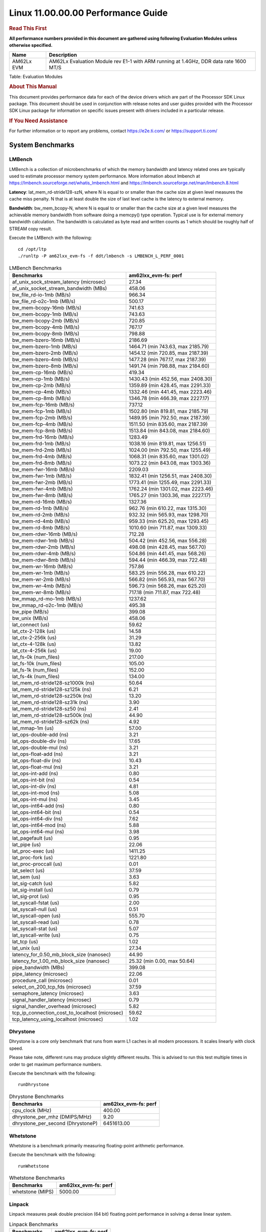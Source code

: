 
====================================
 Linux 11.00.00.00 Performance Guide
====================================

.. rubric::  **Read This First**
   :name: read-this-first-kernel-perf-guide

**All performance numbers provided in this document are gathered using
following Evaluation Modules unless otherwise specified.**

+----------------+----------------------------------------------------------------------------------------------------------------+
| Name           | Description                                                                                                    |
+================+================================================================================================================+
| AM62Lx EVM     | AM62Lx Evaluation Module rev E1-1 with ARM running at 1.4GHz, DDR data rate 1600 MT/S                          |
+----------------+----------------------------------------------------------------------------------------------------------------+

Table:  Evaluation Modules

.. rubric::  About This Manual
   :name: about-this-manual-kernel-perf-guide

This document provides performance data for each of the device drivers
which are part of the Processor SDK Linux package. This document should be
used in conjunction with release notes and user guides provided with the
Processor SDK Linux package for information on specific issues present
with drivers included in a particular release.

.. rubric::  If You Need Assistance
   :name: if-you-need-assistance-kernel-perf-guide

For further information or to report any problems, contact
https://e2e.ti.com/ or https://support.ti.com/

System Benchmarks
-----------------

LMBench
^^^^^^^
LMBench is a collection of microbenchmarks of which the memory bandwidth
and latency related ones are typically used to estimate processor
memory system performance. More information about lmbench at
https://lmbench.sourceforge.net/whatis_lmbench.html and
https://lmbench.sourceforge.net/man/lmbench.8.html

**Latency**: lat_mem_rd-stride128-szN, where N is equal to or smaller than the cache
size at given level measures the cache miss penalty. N that is at least
double the size of last level cache is the latency to external memory.

**Bandwidth**: bw_mem_bcopy-N, where N is equal to or smaller than the cache size at
a given level measures the achievable memory bandwidth from software doing
a memcpy() type operation. Typical use is for external memory bandwidth
calculation. The bandwidth is calculated as byte read and written counts
as 1 which should be roughly half of STREAM copy result.

Execute the LMBench with the following:

::

    cd /opt/ltp
    ./runltp -P am62lxx_evm-fs -f ddt/lmbench -s LMBENCH_L_PERF_0001

.. csv-table:: LMBench Benchmarks
    :header: "Benchmarks","am62lxx_evm-fs: perf"

    "af_unix_sock_stream_latency (microsec)","27.34"
    "af_unix_socket_stream_bandwidth (MBs)","458.06"
    "bw_file_rd-io-1mb (MB/s)","966.34"
    "bw_file_rd-o2c-1mb (MB/s)","500.17"
    "bw_mem-bcopy-16mb (MB/s)","741.63"
    "bw_mem-bcopy-1mb (MB/s)","743.63"
    "bw_mem-bcopy-2mb (MB/s)","720.85"
    "bw_mem-bcopy-4mb (MB/s)","767.17"
    "bw_mem-bcopy-8mb (MB/s)","798.88"
    "bw_mem-bzero-16mb (MB/s)","2186.69"
    "bw_mem-bzero-1mb (MB/s)","1464.71 (min 743.63, max 2185.79)"
    "bw_mem-bzero-2mb (MB/s)","1454.12 (min 720.85, max 2187.39)"
    "bw_mem-bzero-4mb (MB/s)","1477.28 (min 767.17, max 2187.39)"
    "bw_mem-bzero-8mb (MB/s)","1491.74 (min 798.88, max 2184.60)"
    "bw_mem-cp-16mb (MB/s)","419.34"
    "bw_mem-cp-1mb (MB/s)","1430.43 (min 452.56, max 2408.30)"
    "bw_mem-cp-2mb (MB/s)","1359.89 (min 428.45, max 2291.33)"
    "bw_mem-cp-4mb (MB/s)","1332.46 (min 441.45, max 2223.46)"
    "bw_mem-cp-8mb (MB/s)","1346.78 (min 466.39, max 2227.17)"
    "bw_mem-fcp-16mb (MB/s)","737.12"
    "bw_mem-fcp-1mb (MB/s)","1502.80 (min 819.81, max 2185.79)"
    "bw_mem-fcp-2mb (MB/s)","1489.95 (min 792.50, max 2187.39)"
    "bw_mem-fcp-4mb (MB/s)","1511.50 (min 835.60, max 2187.39)"
    "bw_mem-fcp-8mb (MB/s)","1513.84 (min 843.08, max 2184.60)"
    "bw_mem-frd-16mb (MB/s)","1283.49"
    "bw_mem-frd-1mb (MB/s)","1038.16 (min 819.81, max 1256.51)"
    "bw_mem-frd-2mb (MB/s)","1024.00 (min 792.50, max 1255.49)"
    "bw_mem-frd-4mb (MB/s)","1068.31 (min 835.60, max 1301.02)"
    "bw_mem-frd-8mb (MB/s)","1073.22 (min 843.08, max 1303.36)"
    "bw_mem-fwr-16mb (MB/s)","2209.03"
    "bw_mem-fwr-1mb (MB/s)","1832.41 (min 1256.51, max 2408.30)"
    "bw_mem-fwr-2mb (MB/s)","1773.41 (min 1255.49, max 2291.33)"
    "bw_mem-fwr-4mb (MB/s)","1762.24 (min 1301.02, max 2223.46)"
    "bw_mem-fwr-8mb (MB/s)","1765.27 (min 1303.36, max 2227.17)"
    "bw_mem-rd-16mb (MB/s)","1327.36"
    "bw_mem-rd-1mb (MB/s)","962.76 (min 610.22, max 1315.30)"
    "bw_mem-rd-2mb (MB/s)","932.32 (min 565.93, max 1298.70)"
    "bw_mem-rd-4mb (MB/s)","959.33 (min 625.20, max 1293.45)"
    "bw_mem-rd-8mb (MB/s)","1010.60 (min 711.87, max 1309.33)"
    "bw_mem-rdwr-16mb (MB/s)","712.28"
    "bw_mem-rdwr-1mb (MB/s)","504.42 (min 452.56, max 556.28)"
    "bw_mem-rdwr-2mb (MB/s)","498.08 (min 428.45, max 567.70)"
    "bw_mem-rdwr-4mb (MB/s)","504.86 (min 441.45, max 568.26)"
    "bw_mem-rdwr-8mb (MB/s)","594.44 (min 466.39, max 722.48)"
    "bw_mem-wr-16mb (MB/s)","757.86"
    "bw_mem-wr-1mb (MB/s)","583.25 (min 556.28, max 610.22)"
    "bw_mem-wr-2mb (MB/s)","566.82 (min 565.93, max 567.70)"
    "bw_mem-wr-4mb (MB/s)","596.73 (min 568.26, max 625.20)"
    "bw_mem-wr-8mb (MB/s)","717.18 (min 711.87, max 722.48)"
    "bw_mmap_rd-mo-1mb (MB/s)","1237.62"
    "bw_mmap_rd-o2c-1mb (MB/s)","495.38"
    "bw_pipe (MB/s)","399.08"
    "bw_unix (MB/s)","458.06"
    "lat_connect (us)","59.62"
    "lat_ctx-2-128k (us)","14.58"
    "lat_ctx-2-256k (us)","31.29"
    "lat_ctx-4-128k (us)","13.82"
    "lat_ctx-4-256k (us)","19.00"
    "lat_fs-0k (num_files)","217.00"
    "lat_fs-10k (num_files)","105.00"
    "lat_fs-1k (num_files)","152.00"
    "lat_fs-4k (num_files)","134.00"
    "lat_mem_rd-stride128-sz1000k (ns)","50.64"
    "lat_mem_rd-stride128-sz125k (ns)","6.21"
    "lat_mem_rd-stride128-sz250k (ns)","13.20"
    "lat_mem_rd-stride128-sz31k (ns)","3.90"
    "lat_mem_rd-stride128-sz50 (ns)","2.41"
    "lat_mem_rd-stride128-sz500k (ns)","44.90"
    "lat_mem_rd-stride128-sz62k (ns)","4.92"
    "lat_mmap-1m (us)","57.00"
    "lat_ops-double-add (ns)","3.21"
    "lat_ops-double-div (ns)","17.65"
    "lat_ops-double-mul (ns)","3.21"
    "lat_ops-float-add (ns)","3.21"
    "lat_ops-float-div (ns)","10.43"
    "lat_ops-float-mul (ns)","3.21"
    "lat_ops-int-add (ns)","0.80"
    "lat_ops-int-bit (ns)","0.54"
    "lat_ops-int-div (ns)","4.81"
    "lat_ops-int-mod (ns)","5.08"
    "lat_ops-int-mul (ns)","3.45"
    "lat_ops-int64-add (ns)","0.80"
    "lat_ops-int64-bit (ns)","0.54"
    "lat_ops-int64-div (ns)","7.62"
    "lat_ops-int64-mod (ns)","5.88"
    "lat_ops-int64-mul (ns)","3.98"
    "lat_pagefault (us)","0.95"
    "lat_pipe (us)","22.06"
    "lat_proc-exec (us)","1411.25"
    "lat_proc-fork (us)","1221.80"
    "lat_proc-proccall (us)","0.01"
    "lat_select (us)","37.59"
    "lat_sem (us)","3.63"
    "lat_sig-catch (us)","5.82"
    "lat_sig-install (us)","0.79"
    "lat_sig-prot (us)","0.95"
    "lat_syscall-fstat (us)","2.00"
    "lat_syscall-null (us)","0.51"
    "lat_syscall-open (us)","555.70"
    "lat_syscall-read (us)","0.78"
    "lat_syscall-stat (us)","5.07"
    "lat_syscall-write (us)","0.75"
    "lat_tcp (us)","1.02"
    "lat_unix (us)","27.34"
    "latency_for_0.50_mb_block_size (nanosec)","44.90"
    "latency_for_1.00_mb_block_size (nanosec)","25.32 (min 0.00, max 50.64)"
    "pipe_bandwidth (MBs)","399.08"
    "pipe_latency (microsec)","22.06"
    "procedure_call (microsec)","0.01"
    "select_on_200_tcp_fds (microsec)","37.59"
    "semaphore_latency (microsec)","3.63"
    "signal_handler_latency (microsec)","0.79"
    "signal_handler_overhead (microsec)","5.82"
    "tcp_ip_connection_cost_to_localhost (microsec)","59.62"
    "tcp_latency_using_localhost (microsec)","1.02"

Dhrystone
^^^^^^^^^
Dhrystone is a core only benchmark that runs from warm L1 caches in all
modern processors. It scales linearly with clock speed.

Please take note, different runs may produce slightly different results.
This is advised to run this test multiple times in order to get maximum
performance numbers.

Execute the benchmark with the following:

::

    runDhrystone

.. csv-table:: Dhrystone Benchmarks
    :header: "Benchmarks","am62lxx_evm-fs: perf"

    "cpu_clock (MHz)","400.00"
    "dhrystone_per_mhz (DMIPS/MHz)","9.20"
    "dhrystone_per_second (DhrystoneP)","6451613.00"

Whetstone
^^^^^^^^^
Whetstone is a benchmark primarily measuring floating-point arithmetic performance.

Execute the benchmark with the following:

::

    runWhetstone

.. csv-table:: Whetstone Benchmarks
    :header: "Benchmarks","am62lxx_evm-fs: perf"

    "whetstone (MIPS)","5000.00"

Linpack
^^^^^^^
Linpack measures peak double precision (64 bit) floating point performance in
solving a dense linear system.

.. csv-table:: Linpack Benchmarks
    :header: "Benchmarks","am62lxx_evm-fs: perf"

    "linpack (Kflops)","514473.00"

NBench
^^^^^^
NBench which stands for Native Benchmark is used to measure macro benchmarks
for commonly used operations such as sorting and analysis algorithms.
More information about NBench at
https://en.wikipedia.org/wiki/NBench and
https://nbench.io/articles/index.html

.. csv-table:: NBench Benchmarks
    :header: "Benchmarks","am62lxx_evm-fs: perf"

    "assignment (Iterations)","12.90"
    "fourier (Iterations)","20382.00"
    "fp_emulation (Iterations)","192.47"
    "huffman (Iterations)","1057.00"
    "idea (Iterations)","3075.00"
    "lu_decomposition (Iterations)","473.07"
    "neural_net (Iterations)","7.73"
    "numeric_sort (Iterations)","558.90"
    "string_sort (Iterations)","146.37"

Stream
^^^^^^
STREAM is a microbenchmark for measuring data memory system performance without
any data reuse. It is designed to miss on caches and exercise data prefetcher
and speculative accesses.
It uses double precision floating point (64bit) but in
most modern processors the memory access will be the bottleneck.
The four individual scores are copy, scale as in multiply by constant,
add two numbers, and triad for multiply accumulate.
For bandwidth, a byte read counts as one and a byte written counts as one,
resulting in a score that is double the bandwidth LMBench will show.

Execute the benchmark with the following:

::

    stream_c

.. csv-table:: Stream Benchmarks
    :header: "Benchmarks","am62lxx_evm-fs: perf"

    "add (MB/s)","1914.10"
    "copy (MB/s)","1993.60"
    "scale (MB/s)","2136.40"
    "triad (MB/s)","1890.70"

CoreMarkPro
^^^^^^^^^^^
CoreMark®-Pro is a comprehensive, advanced processor benchmark that works with
and enhances the market-proven industry-standard EEMBC CoreMark® benchmark.
While CoreMark stresses the CPU pipeline, CoreMark-Pro tests the entire processor,
adding comprehensive support for multicore technology, a combination of integer
and floating-point workloads, and data sets for utilizing larger memory subsystems.

.. csv-table:: CoreMarkPro Benchmarks
    :header: "Benchmarks","am62lxx_evm-fs: perf"

    "cjpeg-rose7-preset (workloads/)","37.31"
    "core (workloads/)","0.27"
    "coremark-pro ()","725.83"
    "linear_alg-mid-100x100-sp (workloads/)","13.09"
    "loops-all-mid-10k-sp (workloads/)","0.60"
    "nnet_test (workloads/)","0.97"
    "parser-125k (workloads/)","7.09"
    "radix2-big-64k (workloads/)","20.48"
    "sha-test (workloads/)","72.46"
    "zip-test (workloads/)","19.61"

.. csv-table:: CoreMarkProTwoCore Benchmarks
    :header: "Benchmarks","am62lxx_evm-fs: perf"

    "cjpeg-rose7-preset (workloads/)","70.92"
    "core (workloads/)","0.53"
    "coremark-pro ()","1172.58"
    "linear_alg-mid-100x100-sp (workloads/)","25.85"
    "loops-all-mid-10k-sp (workloads/)","1.01"
    "nnet_test (workloads/)","1.90"
    "parser-125k (workloads/)","5.04"
    "radix2-big-64k (workloads/)","26.82"
    "sha-test (workloads/)","138.89"
    "zip-test (workloads/)","33.90"

MultiBench
^^^^^^^^^^
MultiBench™ is a suite of benchmarks that allows processor and system designers to
analyze, test, and improve multicore processors. It uses three forms of concurrency:
Data decomposition: multiple threads cooperating on achieving a unified goal and
demonstrating a processor’s support for fine grain parallelism.
Processing multiple data streams: uses common code running over multiple threads and
demonstrating how well a processor scales over scalable data inputs.
Multiple workload processing: shows the scalability of general-purpose processing,
demonstrating concurrency over both code and data.
MultiBench combines a wide variety of application-specific workloads with the EEMBC
Multi-Instance-Test Harness (MITH), compatible and portable with most multicore
processors and operating systems. MITH uses a thread-based API (POSIX-compliant) to
establish a common programming model that communicates with the benchmark through an
abstraction layer and provides a flexible interface to allow a wide variety of
thread-enabled workloads to be tested.

.. csv-table:: Multibench Benchmarks
    :header: "Benchmarks","am62lxx_evm-fs: perf"

    "4m-check (workloads/)","278.86"
    "4m-check-reassembly (workloads/)","54.26"
    "4m-check-reassembly-tcp (workloads/)","34.97"
    "4m-check-reassembly-tcp-cmykw2-rotatew2 (workloads/)","15.24"
    "4m-check-reassembly-tcp-x264w2 (workloads/)","0.91"
    "4m-cmykw2 (workloads/)","108.11"
    "4m-cmykw2-rotatew2 (workloads/)","19.24"
    "4m-reassembly (workloads/)","49.75"
    "4m-rotatew2 (workloads/)","20.15"
    "4m-tcp-mixed (workloads/)","98.77"
    "4m-x264w2 (workloads/)","0.93"
    "empty-wld (workloads/)","1.00"
    "idct-4m (workloads/)","16.95"
    "idct-4mw1 (workloads/)","16.98"
    "ippktcheck-4m (workloads/)","278.68"
    "ippktcheck-4mw1 (workloads/)","278.46"
    "ipres-4m (workloads/)","65.56"
    "ipres-4mw1 (workloads/)","65.10"
    "md5-4m (workloads/)","19.24"
    "md5-4mw1 (workloads/)","19.94"
    "rgbcmyk-4m (workloads/)","56.37"
    "rgbcmyk-4mw1 (workloads/)","56.88"
    "rotate-4ms1 (workloads/)","18.33"
    "rotate-4ms1w1 (workloads/)","18.66"
    "rotate-4ms64 (workloads/)","18.49"
    "rotate-4ms64w1 (workloads/)","18.64"
    "x264-4mq (workloads/)","0.50"
    "x264-4mqw1 (workloads/)","0.50"

Boot-time Measurement
---------------------

Boot media: MMCSD
^^^^^^^^^^^^^^^^^

.. csv-table:: Linux boot time MMCSD
    :header: "Boot Configuration","am62lxx_evm-fs: Boot time in seconds: avg(min,max)"

    "Linux boot time from SD with default rootfs (20 boot cycles)","19.08 (min 18.56, max 19.56)"

Boot time numbers [avg, min, max] are measured from "Starting kernel" to Linux prompt across 20 boot cycles.

ALSA SoC Audio Driver
---------------------

#. Access type - RW\_INTERLEAVED
#. Channels - 2
#. Format - S16\_LE
#. Period size - 64

.. csv-table:: Audio Capture
    :header: "Sampling Rate (Hz)","am62lxx_evm-fs: Throughput (bits/sec)","am62lxx_evm-fs: CPU Load (%)"

    "8000","255999.00","0.86"
    "11025","352782.00","0.95"
    "16000","511974.00","0.82"
    "22050","705568.00","1.21"
    "24000","705570.00","1.18"

.. csv-table:: Audio Playback
    :header: "Sampling Rate (Hz)","am62lxx_evm-fs: Throughput (bits/sec)","am62lxx_evm-fs: CPU Load (%)"

    "8000","255336.00","0.78"
    "11025","352931.00","0.90"

Ethernet
--------
Ethernet performance benchmarks were measured using Netperf 2.7.1 https://hewlettpackard.github.io/netperf/doc/netperf.html
Test procedures were modeled after those defined in RFC-2544:
https://tools.ietf.org/html/rfc2544, where the DUT is the TI device
and the "tester" used was a Linux PC. To produce consistent results,
it is recommended to carry out performance tests in a private network and to avoid
running NFS on the same interface used in the test. In these results,
CPU utilization was captured as the total percentage used across all cores on the device,
while running the performance test over one external interface.

UDP Throughput (0% loss) was measured by the procedure defined in RFC-2544 section 26.1: Throughput.
In this scenario, netperf options burst_size (-b) and wait_time (-w) are used to limit bandwidth
during different trials of the test, with the goal of finding the highest rate at which
no loss is seen. For example, to limit bandwidth to 500Mbits/sec with 1472B datagram:

::

   burst_size = <bandwidth (bits/sec)> / 8 (bits -> bytes) / <UDP datagram size> / 100 (seconds -> 10 ms)
   burst_size = 500000000 / 8 / 1472 / 100 = 425

   wait_time = 10 milliseconds (minimum supported by Linux PC used for testing)

UDP Throughput (possible loss) was measured by capturing throughput and packet loss statistics when
running the netperf test with no bandwidth limit (remove -b/-w options).

In order to start a netperf client on one device, the other device must have netserver running.
To start netserver:

::

   netserver [-p <port_number>] [-4 (IPv4 addressing)] [-6 (IPv6 addressing)]

Running the following shell script from the DUT will trigger netperf clients to measure
bidirectional TCP performance for 60 seconds and report CPU utilization. Parameter -k is used in
client commands to summarize selected statistics on their own line and -j is used to gain
additional timing measurements during the test.

::

   #!/bin/bash
   for i in 1
   do
      netperf -H <tester ip> -j -c -l 60 -t TCP_STREAM --
         -k DIRECTION,THROUGHPUT,MEAN_LATENCY,LOCAL_CPU_UTIL,REMOTE_CPU_UTIL,LOCAL_BYTES_SENT,REMOTE_BYTES_RECVD,LOCAL_SEND_SIZE &

      netperf -H <tester ip> -j -c -l 60 -t TCP_MAERTS --
         -k DIRECTION,THROUGHPUT,MEAN_LATENCY,LOCAL_CPU_UTIL,REMOTE_CPU_UTIL,LOCAL_BYTES_SENT,REMOTE_BYTES_RECVD,LOCAL_SEND_SIZE &
   done

Running the following commands will trigger netperf clients to measure UDP burst performance for
60 seconds at various burst/datagram sizes and report CPU utilization.

- For UDP egress tests, run netperf client from DUT and start netserver on tester.

::

   netperf -H <tester ip> -j -c -l 60 -t UDP_STREAM -b <burst_size> -w <wait_time> -- -m <UDP datagram size>
      -k DIRECTION,THROUGHPUT,MEAN_LATENCY,LOCAL_CPU_UTIL,REMOTE_CPU_UTIL,LOCAL_BYTES_SENT,REMOTE_BYTES_RECVD,LOCAL_SEND_SIZE

- For UDP ingress tests, run netperf client from tester and start netserver on DUT.

::

   netperf -H <DUT ip> -j -C -l 60 -t UDP_STREAM -b <burst_size> -w <wait_time> -- -m <UDP datagram size>
      -k DIRECTION,THROUGHPUT,MEAN_LATENCY,LOCAL_CPU_UTIL,REMOTE_CPU_UTIL,LOCAL_BYTES_SENT,REMOTE_BYTES_RECVD,LOCAL_SEND_SIZE

CPSW/CPSW2g/CPSW3g Ethernet Driver
^^^^^^^^^^^^^^^^^^^^^^^^^^^^^^^^^^

.. rubric::  TCP Bidirectional Throughput
   :name: CPSW2g-tcp-bidirectional-throughput

.. csv-table:: CPSW2g TCP Bidirectional Throughput
    :header: "Command Used","am62lxx_evm-fs: THROUGHPUT (Mbits/sec)","am62lxx_evm-fs: CPU Load % (LOCAL_CPU_UTIL)"

    "netperf -H 192.168.0.1 -j -c -C -l 60 -t TCP_STREAM; netperf -H 192.168.0.1 -j -c -C -l 60 -t TCP_MAERTS","1110.66","97.65"

.. rubric::  TCP Bidirectional Throughput Interrupt Pacing
   :name: CPSW2g-tcp-bidirectional-throughput-interrupt-pacing

.. csv-table:: CPSW2g TCP Bidirectional Throughput Interrupt Pacing
    :header: "Command Used","am62lxx_evm-fs: THROUGHPUT (Mbits/sec)","am62lxx_evm-fs: CPU Load % (LOCAL_CPU_UTIL)"

    "netperf -H 192.168.0.1 -j -c -C -l 60 -t TCP_STREAM; netperf -H 192.168.0.1 -j -c -C -l 60 -t TCP_MAERTS","317.24","32.85"

Linux OSPI Flash Driver
-----------------------

RAW
^^^

.. csv-table:: OSPI Raw Flash Driver
    :header: "File size (Mbytes)","am62lxx_evm-fs: Raw Read Throughput (Mbytes/sec)"

    "50","172.41"

UBIFS
^^^^^

.. csv-table:: OSPI Flash Driver
    :header: "Buffer size (bytes)","am62lxx_evm-fs: Write UBIFS Throughput (Mbytes/sec)","am62lxx_evm-fs: Write UBIFS CPU Load (%)","am62lxx_evm-fs: Read UBIFS Throughput (Mbytes/sec)","am62lxx_evm-fs: Read UBIFS CPU Load (%)"

    "102400","0.18 (min 0.13, max 0.28)","51.32 (min 50.77, max 51.89)","56.02","50.00"
    "262144","0.14 (min 0.11, max 0.19)","51.75 (min 50.99, max 53.37)","56.09","42.86"
    "524288","0.14 (min 0.11, max 0.19)","51.41 (min 50.80, max 52.05)","56.14","33.33"
    "1048576","0.14 (min 0.11, max 0.19)","51.64 (min 51.40, max 51.84)","53.84","37.50"

Linux QSPI/OSPI Driver
----------------------

.. csv-table::
    :header: "Flash","File Size","Read Throughput","Write Throughput"

    "OSPI NOR","50 MB","205 MB/s","403 KB/s"
    "QSPI NAND","50 MB","18.6 MB/s","4.9 MB/s"

U-Boot QSPI/OSPI Driver
-----------------------

.. csv-table::
    :header: "Flash","File Size","Read Throughput","Write Throughput"

    "OSPI NOR","50 MB","303 MB/s","167 KB/s"
    "QSPI NAND","50 MB","25.7 MB/s","5.5 MB/s"

Low Power Performance
---------------------

These are power measurements taken while the device is in various low power modes like
Deep Sleep and RTC Only + DDR.

Table:  **Deep sleep**

.. csv-table::
     :header: "Rail name","Rail voltage(V)","Power (mW)"

     "vdd_core", "0.75", "4.88"
     "soc_dvdd_1v8", "1.80", "2.06"
     "soc_dvdd_3v3", "3.29", "2.50"
     "vdda_1v8", "1.80", "0.56"
     "vdd_lpddr4_pmic1", "1.10", "0.99"
     "vdd_rtc", "0.74", "0.01"
     "vdd_rtc_1v8", "1.80", "0.01"
     "Total"," ","~11.04"

Table:  **RTC Only + DDR**

.. csv-table::
     :header: "Rail name","Rail voltage(V)","Power (mW)"

     "vdd_core", "0.00", "0.00"
     "soc_dvdd_1v8", "1.80", "1.23"
     "soc_dvdd_3v3", "3.29", "1.07"
     "vdda_1v8", "0.00", "0.00"
     "vdd_lpddr4_pmic1", "1.10", "1.00"
     "vdd_rtc", "0.75", "0.02"
     "vdd_rtc_1v8", "1.80", "0.02"
     "Total"," ","3.34"

